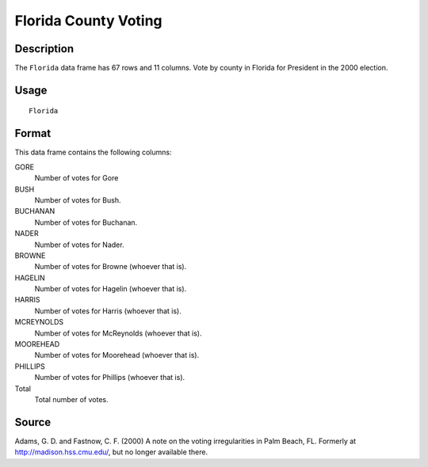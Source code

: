+--------------------------------------+--------------------------------------+
| Florida                              |
| R Documentation                      |
+--------------------------------------+--------------------------------------+

Florida County Voting
---------------------

Description
~~~~~~~~~~~

The ``Florida`` data frame has 67 rows and 11 columns. Vote by county in
Florida for President in the 2000 election.

Usage
~~~~~

::

    Florida

Format
~~~~~~

This data frame contains the following columns:

GORE
    Number of votes for Gore

BUSH
    Number of votes for Bush.

BUCHANAN
    Number of votes for Buchanan.

NADER
    Number of votes for Nader.

BROWNE
    Number of votes for Browne (whoever that is).

HAGELIN
    Number of votes for Hagelin (whoever that is).

HARRIS
    Number of votes for Harris (whoever that is).

MCREYNOLDS
    Number of votes for McReynolds (whoever that is).

MOOREHEAD
    Number of votes for Moorehead (whoever that is).

PHILLIPS
    Number of votes for Phillips (whoever that is).

Total
    Total number of votes.

Source
~~~~~~

Adams, G. D. and Fastnow, C. F. (2000) A note on the voting
irregularities in Palm Beach, FL. Formerly at
http://madison.hss.cmu.edu/, but no longer available there.
